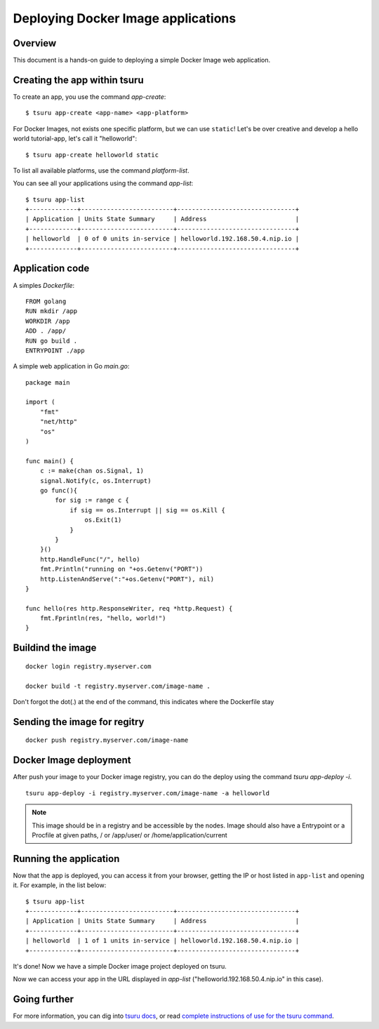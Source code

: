 .. Copyright 2016 tsuru authors. All rights reserved.
   Use of this source code is governed by a BSD-style
   license that can be found in the LICENSE file.

+++++++++++++++++++++++++++++++++++
Deploying Docker Image applications
+++++++++++++++++++++++++++++++++++

Overview
========

This document is a hands-on guide to deploying a simple Docker Image web application.

Creating the app within tsuru
=============================

To create an app, you use the command `app-create`:

.. highlight:: bash

::

    $ tsuru app-create <app-name> <app-platform>

For Docker Images, not exists one specific platform, but we can use ``static``! Let's be over creative and develop a hello
world tutorial-app, let's call it "helloworld":

.. highlight:: bash

::

    $ tsuru app-create helloworld static

To list all available platforms, use the command `platform-list`.

You can see all your applications using the command  `app-list`:

.. highlight:: bash

::

    $ tsuru app-list
    +-------------+-------------------------+--------------------------------+
    | Application | Units State Summary     | Address                        |
    +-------------+-------------------------+--------------------------------+
    | helloworld  | 0 of 0 units in-service | helloworld.192.168.50.4.nip.io |
    +-------------+-------------------------+--------------------------------+

Application code
================

A simples `Dockerfile`:

.. highligth:: Dockerfile

::

    FROM golang
    RUN mkdir /app
    WORKDIR /app
    ADD . /app/
    RUN go build .
    ENTRYPOINT ./app

A simple web application in Go `main.go`:

.. highlight:: go

::

    package main

    import (
        "fmt"
        "net/http"
        "os"
    )

    func main() {
        c := make(chan os.Signal, 1)
        signal.Notify(c, os.Interrupt)
        go func(){
            for sig := range c {
                if sig == os.Interrupt || sig == os.Kill {
                    os.Exit(1)
                }
            }
        }()
        http.HandleFunc("/", hello)
        fmt.Println("running on "+os.Getenv("PORT"))
        http.ListenAndServe(":"+os.Getenv("PORT"), nil)
    }

    func hello(res http.ResponseWriter, req *http.Request) {
        fmt.Fprintln(res, "hello, world!")
    }


Buildind the image
==================

.. highlight:: bash

::

    docker login registry.myserver.com

    docker build -t registry.myserver.com/image-name .


Don't forgot the dot(.) at the end of the command, this indicates where the Dockerfile stay

Sending the image for regitry
=============================

.. highlight:: bash

::

    docker push registry.myserver.com/image-name


Docker Image deployment
=======================

After push your image to your Docker image registry, you can do the deploy using the command `tsuru app-deploy -i`.

.. highlight:: bash

::

    tsuru app-deploy -i registry.myserver.com/image-name -a helloworld


.. note::

    This image should be in a registry and be accessible by the nodes. 
    Image should also have a Entrypoint or a Procfile at given paths, / or /app/user/ or /home/application/current


Running the application
=======================

Now that the app is deployed, you can access it from your browser, getting the
IP or host listed in ``app-list`` and opening it. For example,
in the list below:

::

    $ tsuru app-list
    +-------------+-------------------------+--------------------------------+
    | Application | Units State Summary     | Address                        |
    +-------------+-------------------------+--------------------------------+
    | helloworld  | 1 of 1 units in-service | helloworld.192.168.50.4.nip.io |
    +-------------+-------------------------+--------------------------------+

It's done! Now we have a simple Docker image project deployed on tsuru.

Now we can access your app in the URL displayed in `app-list`
("helloworld.192.168.50.4.nip.io" in this case).

Going further
=============

For more information, you can dig into `tsuru docs <http://docs.tsuru.io>`_, or
read `complete instructions of use for the tsuru command
<https://tsuru-client.readthedocs.org>`_.
